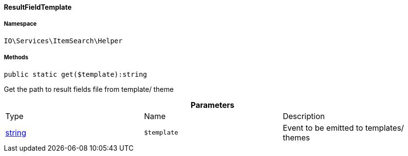 :table-caption!:
:example-caption!:
:source-highlighter: prettify
:sectids!:

[[io__resultfieldtemplate]]
==== ResultFieldTemplate





===== Namespace

`IO\Services\ItemSearch\Helper`






===== Methods

[source%nowrap, php]
----

public static get($template):string

----

    





Get the path to result fields file from template/ theme

.*Parameters*
|===
|Type |Name |Description
|link:http://php.net/string[string^]
a|`$template`
|Event to be emitted to templates/ themes
|===


